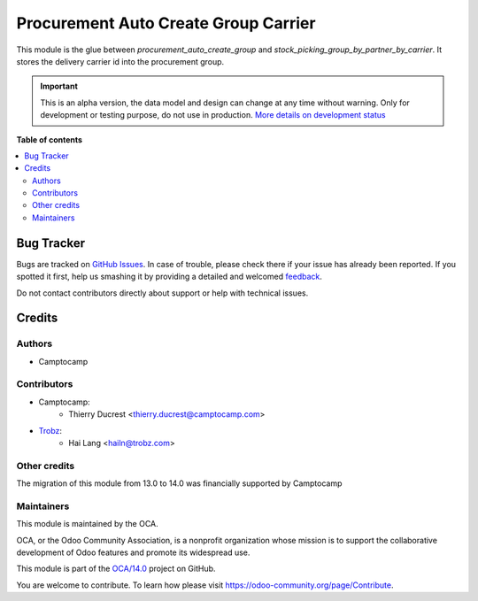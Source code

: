 =====================================
Procurement Auto Create Group Carrier
=====================================

.. !!!!!!!!!!!!!!!!!!!!!!!!!!!!!!!!!!!!!!!!!!!!!!!!!!!!
   !! This file is generated by oca-gen-addon-readme !!
   !! changes will be overwritten.                   !!
   !!!!!!!!!!!!!!!!!!!!!!!!!!!!!!!!!!!!!!!!!!!!!!!!!!!!

.. |badge1| image:: https://img.shields.io/badge/maturity-Alpha-red.png
    :target: https://odoo-community.org/page/development-status
    :alt: Alpha
.. |badge2| image:: https://img.shields.io/badge/licence-AGPL--3-blue.png
    :target: http://www.gnu.org/licenses/agpl-3.0-standalone.html
    :alt: License: AGPL-3
.. |badge3| image:: https://img.shields.io/badge/github-OCA%2F14.0-lightgray.png?logo=github
    :target: https://github.com/OCA/14.0/tree/14.0/procurement_auto_create_group_carrier
    :alt: OCA/14.0
.. |badge4| image:: https://img.shields.io/badge/weblate-Translate%20me-F47D42.png
    :target: https://translation.odoo-community.org/projects/14.0-14-0/14.0-14-0-procurement_auto_create_group_carrier
    :alt: Translate me on Weblate

|badge1| |badge2| |badge3| |badge4| 

This module is the glue between `procurement_auto_create_group` and `stock_picking_group_by_partner_by_carrier`.
It stores the delivery carrier id into the procurement group.

.. IMPORTANT::
   This is an alpha version, the data model and design can change at any time without warning.
   Only for development or testing purpose, do not use in production.
   `More details on development status <https://odoo-community.org/page/development-status>`_

**Table of contents**

.. contents::
   :local:

Bug Tracker
===========

Bugs are tracked on `GitHub Issues <https://github.com/OCA/14.0/issues>`_.
In case of trouble, please check there if your issue has already been reported.
If you spotted it first, help us smashing it by providing a detailed and welcomed
`feedback <https://github.com/OCA/14.0/issues/new?body=module:%20procurement_auto_create_group_carrier%0Aversion:%2014.0%0A%0A**Steps%20to%20reproduce**%0A-%20...%0A%0A**Current%20behavior**%0A%0A**Expected%20behavior**>`_.

Do not contact contributors directly about support or help with technical issues.

Credits
=======

Authors
~~~~~~~

* Camptocamp

Contributors
~~~~~~~~~~~~

* Camptocamp:
    * Thierry Ducrest <thierry.ducrest@camptocamp.com>
* `Trobz <https://trobz.com>`_:
    * Hai Lang <hailn@trobz.com>

Other credits
~~~~~~~~~~~~~

The migration of this module from 13.0 to 14.0 was financially supported by Camptocamp

Maintainers
~~~~~~~~~~~

This module is maintained by the OCA.

.. image:: https://odoo-community.org/logo.png
   :alt: Odoo Community Association
   :target: https://odoo-community.org

OCA, or the Odoo Community Association, is a nonprofit organization whose
mission is to support the collaborative development of Odoo features and
promote its widespread use.

This module is part of the `OCA/14.0 <https://github.com/OCA/14.0/tree/14.0/procurement_auto_create_group_carrier>`_ project on GitHub.

You are welcome to contribute. To learn how please visit https://odoo-community.org/page/Contribute.
